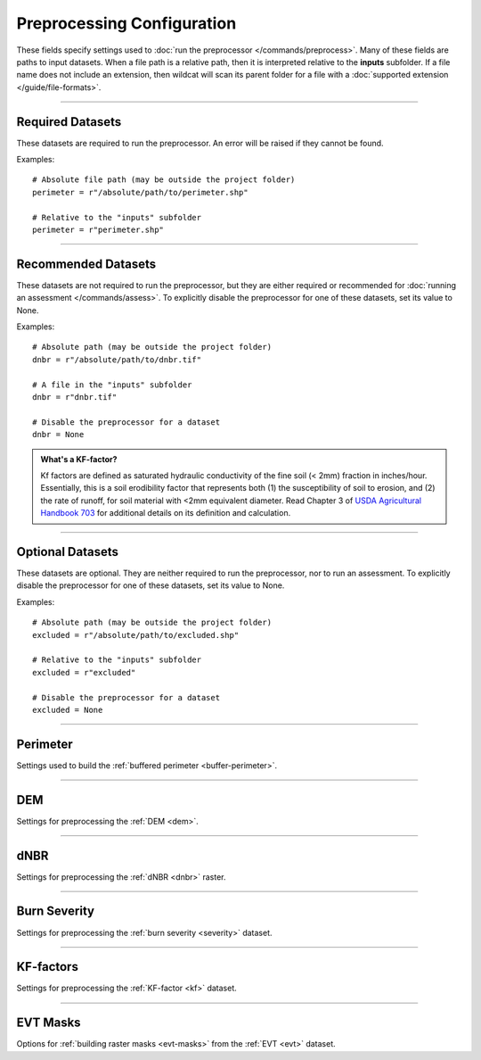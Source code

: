 Preprocessing Configuration
===========================

.. highlight:: python

These fields specify settings used to :doc:`run the preprocessor </commands/preprocess>`. Many of these fields are paths to input datasets. When a file path is a relative path, then it is interpreted relative to the **inputs** subfolder. If a file name does not include an extension, then wildcat will scan its parent folder for a file with a :doc:`supported extension </guide/file-formats>`.


----

Required Datasets
-----------------
These datasets are required to run the preprocessor. An error will be raised if they cannot be found.

Examples::

    # Absolute file path (may be outside the project folder)
    perimeter = r"/absolute/path/to/perimeter.shp"

    # Relative to the "inputs" subfolder
    perimeter = r"perimeter.shp"


.. _perimeter:

.. confval:: perimeter
    :type: ``str | Path``
    :default: ``r"perimeter"``

    The path to a fire perimeter mask. Usually a Polygon or MultiPolygon feature file, but may also be a raster mask.
    
    The mask will be :ref:`buffered <buffer-perimeter>`, and the extent of the buffered perimeter will define the domain of the analysis. Pixels within the perimeter may be used to :ref:`delineate <delineate>` the initial network, and stream segments sufficiently within the perimeter are retained during :ref:`network filtering <filter>`.

    Most users will likely want to run wildcat for an active or recent fire, but you can also find links to historical fire perimeters here: :ref:`Fire perimeter datasets <data-fires>`

    *CLI option:* :option:`--perimeter <preprocess --perimeter>`

    *Python kwarg:* |perimeter kwarg|_

.. |perimeter kwarg| replace:: ``perimeter``

.. _perimeter kwarg: ./../python.html#python-preprocess


.. _dem:

.. confval:: dem
    :type: ``str | Path``
    :default: ``r"dem"``

    The path to the digital elevation model (DEM) raster dataset. This dataset sets the CRS, resolution, and alignment of the preprocessed rasters. Also used to :ref:`characterize the watershed <characterize>`, including determining flow directions.

    The DEM must be georeferenced and we strongly recommend using a DEM with approximately 10 meter resolution. This is because wildcat's hazard assessment models were calibrated using data from a 10 meter DEM. Read also `Smith et al., 2019 <https://esurf.copernicus.org/articles/7/475/2019/>`_ for a discussion of the effects of DEM resolution on topographic analysis.

    You can find links to 10-meter DEM datasets here: :ref:`DEM datasets <data-dem>`

    *CLI option:* :option:`--dem <preprocess --dem>`

    *Python kwarg:* |dem kwarg|_

.. |dem kwarg| replace:: ``dem``

.. _dem kwarg: ./../python.html#python-preprocess


----

Recommended Datasets
--------------------
These datasets are not required to run the preprocessor, but they are either required or recommended for :doc:`running an assessment </commands/assess>`. To explicitly disable the preprocessor for one of these datasets, set its value to None.

Examples::

    # Absolute path (may be outside the project folder)
    dnbr = r"/absolute/path/to/dnbr.tif"

    # A file in the "inputs" subfolder
    dnbr = r"dnbr.tif"

    # Disable the preprocessor for a dataset
    dnbr = None


.. _dnbr:

.. confval:: dnbr
    :type: ``str | Path | float | None``
    :default: ``r"dnbr"``

    The differenced normalized burn ratio (dNBR) dataset. Used to estimate debris-flow :ref:`likelihoods <likelihoods>` and :ref:`rainfall thresholds <thresholds>`. Optionally used to :ref:`estimate burn severity <estimate-severity>`. Should be (raw dNBR * 1000) with values ranging from approximately -1000 to 1000. This is usually a raster dataset, but you can instead use a constant value across the watershed by setting the field equal to a number.

    Most users will likely want to run wildcat for an active or recent fire, but you can also find links to historical dNBR datasets here: :ref:`dNBR datasets <data-fires>`

    Examples::

        # From a raster file
        dnbr = r"path/to/my-dnbr.tif"

        # Using a constant value
        dnbr = 500

    *CLI option:* :option:`--dnbr <preprocess --dnbr>`

    *Python kwarg:* |dnbr kwarg|_

.. |dnbr kwarg| replace:: ``dnbr``

.. _dnbr kwarg: ./../python.html#python-preprocess


.. _severity:

.. confval:: severity
    :type: ``str | Path | float | None``
    :default: ``r"severity"``

    The path to a `BARC4-like <https://burnseverity.cr.usgs.gov/baer/faqs>`_ soil burn severity dataset. Usually a raster, but may also be a Polygon or MultiPolygon feature file. If a Polygon/MultiPolygon file, then you must provide the :confval:`severity_field` setting. Also supports using a constant severity across the watershed. To implement a constant value, set the field equal to a number, rather than a file path.
    
    The burn severity raster is used to :ref:`locate burned areas <severity-masks>`, which are used to :ref:`delineate <delineate>` the stream segment network. Also used to locate areas burned at moderate-or-high severity, which are used to estimate debris flow :ref:`likelihoods <likelihoods>`, :ref:`volumes <volumes>`, and :ref:`rainfall thresholds <thresholds>`. If missing, this dataset will be :ref:`estimated from the dNBR <estimate-severity>` using the values from the :confval:`severity_thresholds` setting.

    You can find links to burn severity datasets here: :ref:`Burn severity datasets <data-sbs>`. Most users will likely want to run wildcat for an active or recent fire, but you can also find links to historical burn severity datasets here: :ref:`historical severity datasets <data-fires>`

    Examples::

        # From a raster file
        severity = r"path/to/my-severity.tif"

        # From a Polygon file
        severity = r"path/to/my-severity.shp"
        severity_field = "MY_FIELD"

        # Using a constant value
        severity = 3


    *CLI option:* :option:`--severity <preprocess --severity>`

    *Python kwarg:* |severity kwarg|_

.. |severity kwarg| replace:: ``severity``

.. _severity kwarg: ./../python.html#python-preprocess


.. _kf:

.. confval:: kf
    :type: ``str | Path | float | None``
    :default: ``r"kf"``

    The path to a soil KF-factor dataset. Often a Polygon or MultiPolygon feature file, but may also be a numeric raster. If a Polygon/MultiPolygon file, then you must also provide the :confval:`kf_field` setting. Also supports using a constant KF-factor across the watershed. To implement a constant value, set the field equal to a number, rather than a file path.

    The KF-factors are used to estimate debris-flow :ref:`likelihoods <likelihoods>` and :ref:`rainfall thresholds <thresholds>`. Values should be positive, and the preprocessor will :ref:`convert non-positive values to NoData <constrain-kf>` by default.

    You can find links to KF-factor datasets here: :ref:`KF-factor datasets <data-kf>`

    Examples::

        # From a raster
        kf = r"path/to/my-kf.tif"

        # From a Polygon file
        kf = r"path/to/my-kf.shp"
        kf_field = "MY_FIELD"

        # Using a constant value
        kf = 0.2

    *CLI option:* :option:`--kf <preprocess --kf>`

    *Python kwarg:* |kf kwarg|_

.. |kf kwarg| replace:: ``kf``

.. _kf kwarg: ./../python.html#python-preprocess


.. _kf-factors:

.. admonition:: What's a KF-factor?
        
    Kf factors are defined as saturated hydraulic conductivity of the fine soil (< 2mm) fraction in inches/hour. Essentially, this is a soil erodibility factor that represents both (1) the susceptibility of soil to erosion, and (2) the rate of runoff, for soil material with <2mm equivalent diameter. Read Chapter 3 of `USDA Agricultural Handbook 703`_ for additional details on its definition and calculation.

.. _USDA Agricultural Handbook 703: https://www.researchgate.net/profile/Pablo_Alvarez-Figueroa/post/soil_erosion/attachment/59d6460279197b80779a110f/AS:455706810818560@1485660378747/download/Renard_1997_+Predicting+soil+erosion+by+water_a+guide+to+conservation+planing+with+RUSLE.pdf


.. _evt:

.. confval:: evt
    :type: ``str | Path | None``
    :default: ``r"evt"``

    The path to an existing vegetation type (EVT) raster. This is typically a raster of classification code integers. Although not required for an assessment, the EVT is used to :ref:`build water, development, and exclusion masks <evt-masks>`, which can improve the design of the stream segment network.

    You can find links to EVT datasets here: :ref:`EVT datasets <data-evt>`

    *CLI option:* :option:`--evt <preprocess --evt>`

    *Python kwarg:* |evt kwarg|_

.. |evt kwarg| replace:: ``evt``

.. _evt kwarg: ./../python.html#python-preprocess


----

Optional Datasets
-----------------

These datasets are optional. They are neither required to run the preprocessor, nor to run an assessment. To explicitly disable the preprocessor for one of these datasets, set its value to None.

Examples::

    # Absolute path (may be outside the project folder)
    excluded = r"/absolute/path/to/excluded.shp"

    # Relative to the "inputs" subfolder
    excluded = r"excluded"

    # Disable the preprocessor for a dataset
    excluded = None


.. confval:: retainments
    :type: ``str | Path | None``
    :default: ``r"retainments"``

    The path to a dataset indicating the locations of debris retainment features. Usually a Point or MultiPoint feature file, but may also be a raster mask. Pixels downstream of these features will not be used for :ref:`network delineation <delineate>`.

    *CLI option:* :option:`--retainments <preprocess --retainments>`

    *Python kwarg:* |retainments kwarg|_

.. |retainments kwarg| replace:: ``retainments``

.. _retainments kwarg: ./../python.html#python-preprocess


.. confval:: excluded
    :type: ``str | Path | None``
    :default: ``r"excluded"``

    The path to a dataset of areas that should be excluded from :ref:`network delineation <delineate>`. Usually a Polygon or MultiPolygon feature file, but may also be a raster mask. Pixels in these areas will not be used to delineate the network. If provided in conjunction with the :confval:`excluded_evt` setting, then the two masks will be combined to produce the final preprocessed exclusion mask.

    *CLI option:* :option:`--excluded <preprocess --excluded>`

    *Python kwarg:* |excluded kwarg|_

.. |excluded kwarg| replace:: ``excluded``

.. _excluded kwarg: ./../python.html#python-preprocess


.. confval:: included
    :type: ``str | Path | None``
    :default: ``r"included"``

    The path to a dataset of areas that should be retained when :ref:`filtering <filter>` the network. Usually a Polygon or MultiPolygon feature file, but may also be a raster mask. Any stream segment that intersects one of these areas will automatically be retained in the network - it will not need to pass any other filtering criteria.

    *CLI option:* :option:`--included <preprocess --included>`

    *Python kwarg:* |included kwarg|_

.. |included kwarg| replace:: ``included``

.. _included kwarg: ./../python.html#python-preprocess


.. confval:: iswater
    :type: ``str | Path | None``
    :default: ``r"iswater"``

    The path to a water body mask. Usually a Polygon or MultiPolygon feature file, but may also be a raster mask. Pixels in the mask will not be used for :ref:`network delineation <delineate>`. If provided in conjunction with the :confval:`water` setting, then the two masks will be combined to produce the final preprocessed water mask.

    *CLI option:* :option:`--iswater <preprocess --iswater>`

    *Python kwarg:* |iswater kwarg|_

.. |iswater kwarg| replace:: ``iswater``

.. _iswater kwarg: ./../python.html#python-preprocess


.. confval:: isdeveloped
    :type: ``str | Path | None``
    :default: ``r"isdeveloped"``

    The path to a human-development mask. Usually a Polygon or MultiPolygon feature file, but may also be a raster mask. The development mask is used to inform :ref:`network filtering <filter>`. If provided in conjunction with the :confval:`developed` setting, then the two masks will be combined to produce the final preprocessed development raster.

    *CLI option:* :option:`--isdeveloped <preprocess --isdeveloped>`

    *Python kwarg:* |isdeveloped kwarg|_

.. |isdeveloped kwarg| replace:: ``isdeveloped``

.. _isdeveloped kwarg: ./../python.html#python-preprocess


----

Perimeter
---------
Settings used to build the :ref:`buffered perimeter <buffer-perimeter>`.

.. confval:: buffer_km
    :type: ``float``
    :default: ``3``

    The number of kilometers to buffer the fire perimeter. The extent of the buffered perimeter defines the domain of the analysis.

    Example::

        buffer_km = 3.0

    *CLI option:* :option:`--buffer-km <preprocess --buffer-km>`

    *Python kwarg:* |buffer_km kwarg|_

.. |buffer_km kwarg| replace:: ``buffer_km``

.. _buffer_km kwarg: ./../python.html#python-preprocess


----

DEM
---
Settings for preprocessing the :ref:`DEM <dem>`.

.. confval:: resolution_limits_m
    :type: ``[float, float]``
    :default: ``[6.5, 11]``

    The allowed range of DEM resolutions in meters. Should be a list of 2 values. The first value is the minimum allowed resolution, and the second is the maximum resolution. If either the X-axis or the Y-axis of the DEM has a resolution outside of this range, then this will trigger the :confval:`resolution_check`.

    The default values are selected to permit all DEM tiles from the USGS National Map within the continental US. In general, the DEM should have approximately 10 meter resolution. This is because wildcat's assessment models were calibrated using data from a 10 meter DEM.

    Example::

        # Require resolution between 8 and 12 meters
        resolution_limits_m = [8, 12]

    *CLI option:* :option:`--resolution-limits-m <preprocess --resolution-limits-m>`

    *Python kwarg:* |resolution_limits_m kwarg|_

.. |resolution_limits_m kwarg| replace:: ``resolution_limits_m``

.. _resolution_limits_m kwarg: ./../python.html#python-preprocess


.. confval:: resolution_check
    :type: ``"error" | "warn" | "none"``
    :default: ``"error"``

    What should happen when the DEM does not have an allowed resolution. Options are:

    * ``"error"``: Raises an error and stops the preprocessor
    * ``"warn"``: Logs a warning to the console, but continues preprocessing
    * ``"none"``: Does nothing and continues preprocessing

    Example::

        # Issue a warning instead of an error
        resolution_check = "warn"

    *CLI option:* :option:`--resolution-check <preprocess --resolution-check>`

    *Python kwarg:* |resolution_check kwarg|_

.. |resolution_check kwarg| replace:: ``resolution_check``

.. _resolution_check kwarg: ./../python.html#python-preprocess


----

dNBR
----
Settings for preprocessing the :ref:`dNBR <dnbr>` raster.

.. confval:: dnbr_scaling_check
    :type: ``"error" | "warn" | "none"``
    :default: ``"error"``

    What should happen when the dNBR fails the :ref:`scaling check <dnbr-scaling>`. The dNBR will fail this check if all the dNBR data values are between -10 and 10. Options are:

    * ``"error"``: Raises an error and stops the preprocessor
    * ``"warn"``: Logs a warning to the console, but continues preprocessing
    * ``"none"``: Does nothing and continues preprocessing

    Example::

        # Issue a warning instead of an error
        dnbr_scaling_check = "warn"

    *CLI option:* :option:`--dnbr-scaling-check <preprocess --dnbr-scaling-check>`

    *Python kwarg:* |dnbr-scaling-check kwarg|_

.. |dnbr-scaling-check kwarg| replace:: ``dnbr_scaling_check``

.. _dnbr-scaling-check kwarg: ./../python.html#python-preprocess


.. confval:: constrain_dnbr
    :type: ``bool``
    :default: ``True``

    Whether the preprocessor should :ref:`constrain dNBR <constrain-dnbr>` data values to a valid range. Any dNBR values outside the valid range are converted to the nearest bound of the valid range.

    Example::

        # Do not constrain dNBR
        constrain_dnbr = False

    *CLI option:* :option:`--no-constrain-dnbr <preprocess --no-constrain-dnbr>`

    *Python kwarg:* |constrain-dnbr kwarg|_

.. |constrain-dnbr kwarg| replace:: ``constrain_dnbr``

.. _constrain-dnbr kwarg: ./../python.html#python-preprocess


.. confval:: dnbr_limits
    :type: ``[float, float]``
    :default: ``[-2000, 2000]``

    The lower and upper bounds of the :ref:`dNBR valid data range <constrain-dnbr>`. These values are ignored when :confval:`constrain_dnbr` is ``False``.

    Example::

        # Set the valid range from -1500 to 3000
        constrain_dnbr = True
        dnbr_limits = [-1500, 3000]

    *CLI option:* :option:`--dnbr-limits <preprocess --dnbr-limits>`

    *Python kwarg:* |dnbr-limits kwarg|_

.. |dnbr-limits kwarg| replace:: ``dnbr_limits``

.. _dnbr-limits kwarg: ./../python.html#python-preprocess


----

Burn Severity
-------------
Settings for preprocessing the :ref:`burn severity <severity>` dataset.

.. confval:: severity_field
    :type: ``str | None``
    :default: ``None``

    The name of the data attribute field from which to read burn severity data when the :confval:`severity` dataset is a Polygon or MultiPolygon feature file. Ignored if the severity dataset is a raster, or if severity is estimated from the dNBR.

    Example::

        # Read severity data from the "Burn_Sev" data field
        severity = r"severity.shp"
        severity_field = "Burn_Sev"
        
    *CLI option:* :option:`--severity-field <preprocess --severity-field>`

    *Python kwarg:* |severity-field kwarg|_

.. |severity-field kwarg| replace:: ``severity_field``

.. _severity-field kwarg: ./../python.html#python-preprocess



.. confval:: contain_severity
    :type: ``bool``
    :default: ``True``

    Whether the preprocessor should :ref:`contain burn severity <contain-severity>` data to within the fire perimeter.

    Example::

        # Do not contain severity within the perimeter
        contain_severity = False
        
    *CLI option:* :option:`--no-contain-severity <preprocess --no-contain-severity>`

    *Python kwarg:* |contain-severity kwarg|_

.. |contain-severity kwarg| replace:: ``contain_severity``

.. _contain-severity kwarg: ./../python.html#python-preprocess


.. confval:: estimate_severity
    :type: ``bool``
    :default: ``True``

    Whether to :ref:`estimate burn severity <estimate-severity>` from the dNBR when the severity dataset is missing. This option is irrelevant if a burn severity dataset is provided.

    Example::

        # Estimate severity from the dNBR
        severity = None
        estimate_severity = True

    *CLI option:* :option:`--no-estimate-severity <preprocess --no-estimate-severity>`

    *Python kwarg:* |estimate-severity kwarg|_

.. |estimate-severity kwarg| replace:: ``estimate_severity``

.. _estimate-severity kwarg: ./../python.html#python-preprocess


.. confval:: severity_thresholds
    :type: ``[float, float, float]``
    :default: ``[125, 250, 500]``

    When :ref:`estimating severity <estimate-severity>` from the dNBR, specifies the dNBR thresholds used to classify severity levels. The first value is the breakpoint between unburned and low severity. The second value is the breakpoint between low and moderate severity, and the third value is the breakpoint between moderate and high severity. A dNBR value that exactly equals a breakpoint will be classified at the lower severity level. This option is ignored if a severity dataset is provided, or if :confval:`estimate_severity` is ``False``.

    Example::

        # Estimate severity using dNBR breakpoints of 100, 325, and 720
        severity = None
        estimate_severity = True
        severity_thresholds = [100, 325, 720]

    *CLI option:* :option:`--severity-thresholds <preprocess --severity-thresholds>`

    *Python kwarg:* |severity-thresholds kwarg|_

.. |severity-thresholds kwarg| replace:: ``severity_thresholds``

.. _severity-thresholds kwarg: ./../python.html#python-preprocess


----

KF-factors
----------
Settings for preprocessing the :ref:`KF-factor <kf>` dataset.

.. confval:: kf_field
    :type: ``str | None``
    :default: ``None``

    The name of the data attribute field from which to read KF-factor data when the :confval:`kf` dataset is a Polygon or MultiPolygon feature file. Ignored if the KF-factor dataset is a raster.

    Example::

        # Load KF-factor values from the "KFFACT" data field
        kf = r"soil-data.shp"
        kf_field = "KFFACT"

    *CLI option:* :option:`--kf-field <preprocess --kf-field>`

    *Python kwarg:* |kf-field kwarg|_

.. |kf-field kwarg| replace:: ``kf_field``

.. _kf-field kwarg: ./../python.html#python-preprocess


.. confval:: constrain_kf
    :type: ``bool``
    :default: ``True``

    Whether to :ref:`constrain KF-factor data <constrain-kf>` to positive values. When constrained, negative and 0-valued KF-factors are replaced with NoData.

    Example::

        # Do not constrain KF-factors
        constrain_kf = False

    *CLI option:* :option:`--no-constrain-kf <preprocess --no-constrain-kf>`

    *Python kwarg:* |constrain-kf kwarg|_

.. |constrain-kf kwarg| replace:: ``constrain_kf``

.. _constrain-kf kwarg: ./../python.html#python-preprocess


.. confval:: max_missing_kf_ratio
    :type: ``float``
    :default: ``0.05``

    A maximum allowed proportion of missing data in the KF-factor dataset. Exceeding this level will trigger the :confval:`missing_kf_check`. The threshold should be a value from 0 to 1.

    Example::

        # Warn if more than 5% of the KF-factor data is missing
        max_missing_kf_ratio = 0.05

    *CLI option:* :option:`--max-missing-kf-ratio <preprocess --max-missing-kf-ratio>`

    *Python kwarg:* |max-missing-kf-ratio kwarg|_

.. |max-missing-kf-ratio kwarg| replace:: ``max_missing_kf_ratio``

.. _max-missing-kf-ratio kwarg: ./../python.html#python-preprocess


.. confval:: missing_kf_check
    :type: ``"error" | "warn" | "none"``
    :default: ``"warn"``

    What to do if the proportion of :ref:`missing KF-factor data <missing-kf>` exceeds the maximum level and there is no fill value. Options are:

    * ``"error"``: Raises an error and stops the preprocessor
    * ``"warn"``: Logs a warning to the console, but continues preprocessing
    * ``"none"``: Does nothing and continues preprocessing

    This option is ignored if :confval:`kf_fill` is not ``False``.

    Example::

        # Disable the KF-factor warning
        kf_fill = False
        missing_kf_check = "none"

    *CLI option:* :option:`--missing-kf-check <preprocess --missing-kf-check>`

    *Python kwarg:* |missing-kf-check kwarg|_


.. |missing-kf-check kwarg| replace:: ``missing_kf_check``

.. _missing-kf-check kwarg: ./../python.html#python-preprocess


.. confval:: kf_fill
    :type: ``bool | float | str | Path``
    :default: ``False``

    Indicates how to :ref:`fill missing KF-factor values <fill-kf>`. Options are
    
    * ``False``: Does not fill missing values
    * ``True``: Replaces missing values with the median KF-factor in the dataset
    * ``float``: Replaces missing values with the indicated number
    * ``str | Path``: Uses the indicated dataset to implement spatially varying fill values. Missing KF-factor values are replaced with the co-located value in the fill-value dataset. Usually a Polygon or MultiPolygon feature file, but may also be a raster dataset. If a Polygon/MultiPolygon file, then you must also provide the :confval:`kf_fill_field` setting.

    Examples::

        # Do not fill missing values
        kf_fill = False

        # Replace missing values with the median
        kf_fill = True

        # Replace with a specific number
        kf_fill = 0.8

        # Replace using a spatially varying dataset
        kf_fill = r"kf-fill.shp"
        kf_fill_field = "FILL_VALUE"

    *CLI option:* :option:`--kf-fill <preprocess --kf-fill>`

    *Python kwarg:* |kf-fill kwarg|_

.. |kf-fill kwarg| replace:: ``kf_fill``

.. _kf-fill kwarg: ./../python.html#python-preprocess


.. confval:: kf_fill_field
    :type: ``str | None``
    :default: ``None``

    The name of the data attribute field from which to read KF-factor fill values when :confval:`kf_fill` is the path to a Polygon or MultiPolygon feature file. Ignored if :confval:`kf_fill` is anything else.

    Example::

        # Read fill value data from the "FILL_VALUE" field
        kf_fill = r"kf-fill.shp"
        kf_fill_field = "FILL_VALUE"

    *CLI option:* :option:`--kf-fill-field <preprocess --kf-fill-field>`

    *Python kwarg:* |kf-fill-field kwarg|_

.. |kf-fill-field kwarg| replace:: ``kf_fill_field``

.. _kf-fill-field kwarg: ./../python.html#python-preprocess


----

EVT Masks
---------
Options for :ref:`building raster masks <evt-masks>` from the :ref:`EVT <evt>` dataset.

.. confval:: water
    :type: ``[float, ...]``
    :default: ``[7292]``

    A list of EVT values that should be classified as water bodies. These pixels will not be used for :ref:`network delineation <delineate>`. Use an empty list to stop the preprocessor from building a water mask from the EVT. Ignored if there is no :confval:`evt` dataset. If provided in conjunction with the :confval:`iswater` dataset, then the two masks will be combined to produce the final preprocessed water mask.

    Examples::

        # Classify EVT values as water
        water = [1, 2, 3]

        # Do not build a water mask from the EVT
        water = []

        # Combine EVT mask with pre-computed mask
        iswater = r"iswater.shp"
        water = [7292]

    *CLI options:* :option:`--water <preprocess --water>`, :option:`--no-find-water <preprocess --no-find-water>`

    *Python kwarg:* |water kwarg|_

.. |water kwarg| replace:: ``water``

.. _water kwarg: ./../python.html#python-preprocess


.. confval:: developed
    :type: ``[float, ...]``
    :default: ``[7296, 7297, 7298, 7299, 7300]``

    A list of EVT values that should be classified as human development. The development mask will be used to inform :ref:`network filtering <filter>`. Use an empty list to stop the preprocessor from building a development mask from the EVT. Ignored if there is no :confval:`evt` dataset. If provided in conjunction with the :confval:`isdeveloped` dataset, then the two masks will be combined to produce the final preprocessed development mask.

    Examples::

        # Classify EVT values as developed
        developed = [1, 2, 3]

        # Do not build a development mask from the EVT
        developed = []

        # Combine EVT mask with pre-computed mask
        isdeveloped = r"isdeveloped.shp"
        developed = [7296, 7297, 7298, 7299, 7300]

    *CLI options:* :option:`--developed <preprocess --developed>`, :option:`--no-find-developed <preprocess --no-find-developed>`

    *Python kwarg:* |developed kwarg|_

.. |developed kwarg| replace:: ``developed``

.. _developed kwarg: ./../python.html#python-preprocess


.. confval:: excluded_evt
    :type: ``[float, ...]``
    :default: ``[]``

    A list of EVT values that should be classified as excluded areas. These pixels will not be used for :ref:`network delineation <delineate>`. Use an empty list to stop the preprocessor from building an exclusion mask from the EVT. Ignored if there is no :confval:`evt` dataset. If provided in conjunction with the :confval:`excluded` dataset, then the two masks will be combined to produce the final preprocessed exclusion mask.

    Examples::

        # Classify EVT values as excluded areas
        excluded_evt = [1, 2, 3]

        # Do not build an exclusion mask from the EVT
        excluded_evt = []

        # Combine EVT mask with pre-computed mask
        excluded = r"excluded.shp"
        excluded_evt = [1, 2, 3]

    *CLI options:* :option:`--excluded-evt <preprocess --excluded-evt>`, :option:`--no-find-excluded <preprocess --no-find-excluded>`

    *Python kwarg:* |excluded-evt kwarg|_

.. |excluded-evt kwarg| replace:: ``excluded_evt``

.. _excluded-evt kwarg: ./../python.html#python-preprocess

